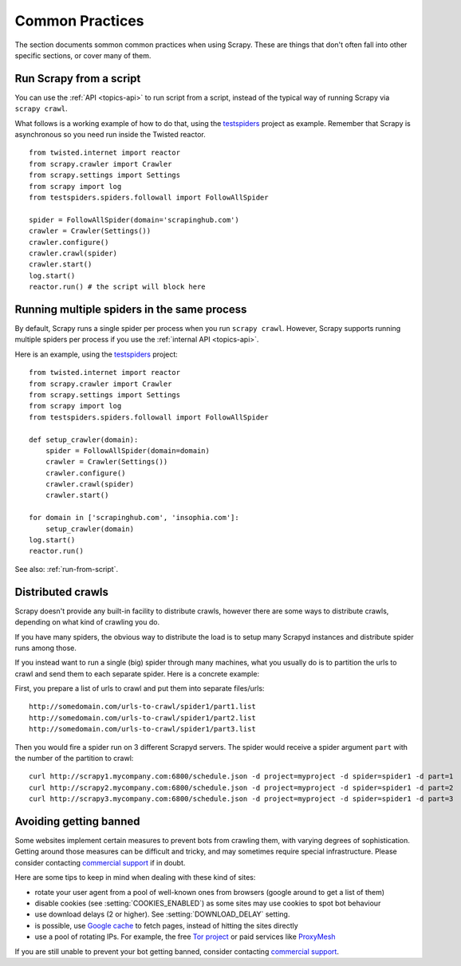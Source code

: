 .. _topics-practices:

================
Common Practices
================

The section documents sommon common practices when using Scrapy. These are
things that don't often fall into other specific sections, or cover many of
them.

.. _run-from-script:

Run Scrapy from a script
========================

You can use the :ref:`API <topics-api>` to run script from a script, instead of
the typical way of running Scrapy via ``scrapy crawl``.

What follows is a working example of how to do that, using the `testspiders`_
project as example. Remember that Scrapy is asynchronous so you need run inside
the Twisted reactor.

::

    from twisted.internet import reactor
    from scrapy.crawler import Crawler
    from scrapy.settings import Settings
    from scrapy import log
    from testspiders.spiders.followall import FollowAllSpider

    spider = FollowAllSpider(domain='scrapinghub.com')
    crawler = Crawler(Settings())
    crawler.configure()
    crawler.crawl(spider)
    crawler.start()
    log.start()
    reactor.run() # the script will block here

Running multiple spiders in the same process
============================================

By default, Scrapy runs a single spider per process when you run ``scrapy
crawl``. However, Scrapy supports running multiple spiders per process if you
use the :ref:`internal API <topics-api>`.

Here is an example, using the `testspiders`_ project:

::

    from twisted.internet import reactor
    from scrapy.crawler import Crawler
    from scrapy.settings import Settings
    from scrapy import log
    from testspiders.spiders.followall import FollowAllSpider

    def setup_crawler(domain):
        spider = FollowAllSpider(domain=domain)
        crawler = Crawler(Settings())
        crawler.configure()
        crawler.crawl(spider)
        crawler.start()
        
    for domain in ['scrapinghub.com', 'insophia.com']:
        setup_crawler(domain)
    log.start()
    reactor.run()

See also: :ref:`run-from-script`.

.. _distributed-crawls:

Distributed crawls
==================

Scrapy doesn't provide any built-in facility to distribute crawls, however
there are some ways to distribute crawls, depending on what kind of crawling
you do.

If you have many spiders, the obvious way to distribute the load is to setup
many Scrapyd instances and distribute spider runs among those.

If you instead want to run a single (big) spider through many machines, what
you usually do is to partition the urls to crawl and send them to each separate
spider. Here is a concrete example:

First, you prepare a list of urls to crawl and put them into separate
files/urls::

    http://somedomain.com/urls-to-crawl/spider1/part1.list
    http://somedomain.com/urls-to-crawl/spider1/part2.list
    http://somedomain.com/urls-to-crawl/spider1/part3.list

Then you would fire a spider run on 3 different Scrapyd servers. The spider
would receive a spider argument ``part`` with the number of the partition to
crawl::

    curl http://scrapy1.mycompany.com:6800/schedule.json -d project=myproject -d spider=spider1 -d part=1
    curl http://scrapy2.mycompany.com:6800/schedule.json -d project=myproject -d spider=spider1 -d part=2
    curl http://scrapy3.mycompany.com:6800/schedule.json -d project=myproject -d spider=spider1 -d part=3

.. _bans:

Avoiding getting banned
=======================

Some websites implement certain measures to prevent bots from crawling them,
with varying degrees of sophistication. Getting around those measures can be
difficult and tricky, and may sometimes require special infrastructure. Please
consider contacting `commercial support`_ if in doubt.

Here are some tips to keep in mind when dealing with these kind of sites:

* rotate your user agent from a pool of well-known ones from browsers (google
  around to get a list of them)
* disable cookies (see :setting:`COOKIES_ENABLED`) as some sites may use
  cookies to spot bot behaviour
* use download delays (2 or higher). See :setting:`DOWNLOAD_DELAY` setting.
* is possible, use `Google cache`_ to fetch pages, instead of hitting the sites
  directly
* use a pool of rotating IPs. For example, the free `Tor project`_ or paid
  services like `ProxyMesh`_

If you are still unable to prevent your bot getting banned, consider contacting
`commercial support`_.

.. _Tor project: https://www.torproject.org/
.. _commercial support: http://scrapy.org/support/
.. _ProxyMesh: http://proxymesh.com/
.. _Google cache: http://www.googleguide.com/cached_pages.html
.. _testspiders: https://github.com/scrapinghub/testspiders
